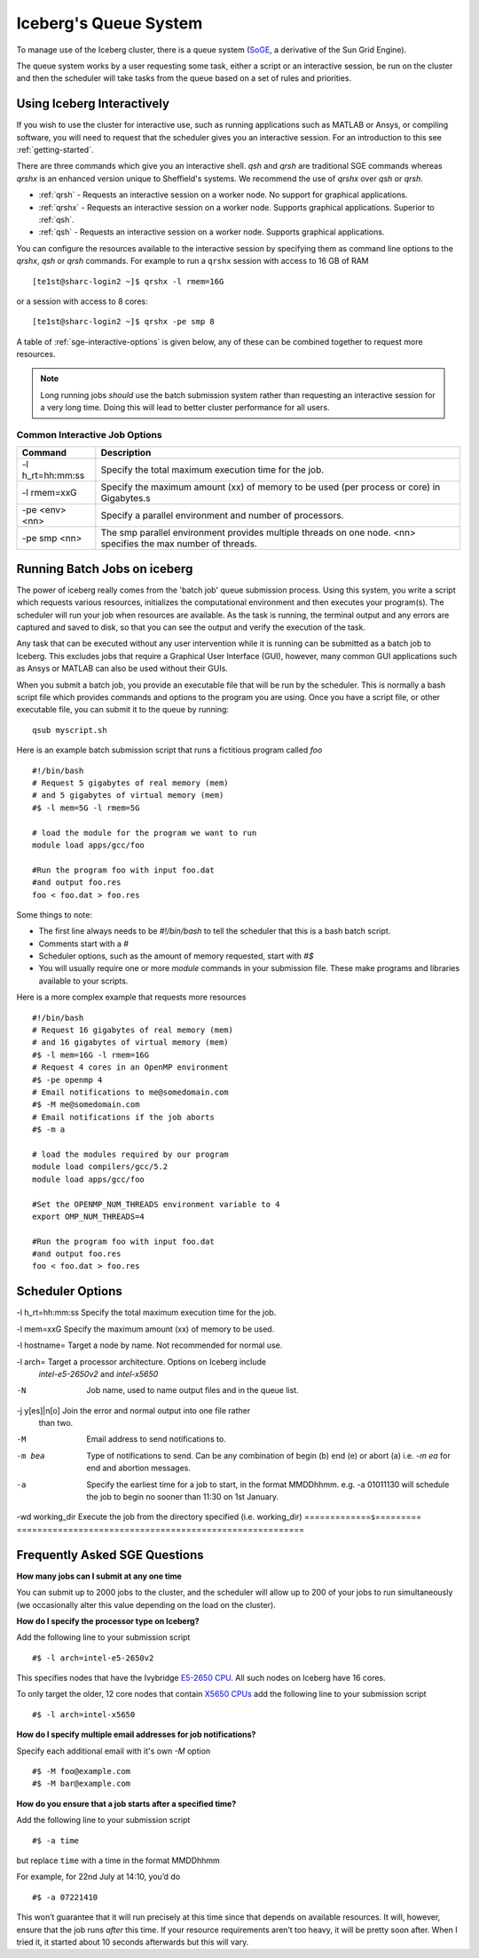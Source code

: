 .. _sge-queue:

Iceberg's Queue System
======================

To manage use of the Iceberg cluster, there is a queue system
(`SoGE <https://arc.liv.ac.uk/trac/SGE>`_, a derivative of the Sun Grid Engine).

The queue system works by a user requesting some task, either a script or an
interactive session, be run on the cluster and then the scheduler will take
tasks from the queue based on a set of rules and priorities.

.. _sge-interactive:

Using Iceberg Interactively
---------------------------

If you wish to use the cluster for interactive use, such as running applications
such as MATLAB or Ansys, or compiling software, you will need to request that
the scheduler gives you an interactive session. For an introduction to this see
:ref:`getting-started`.

There are three commands which give you an interactive shell.
`qsh` and `qrsh` are traditional SGE commands whereas `qrshx` is an enhanced version
unique to Sheffield's systems. We recommend the use of `qrshx` over `qsh` or `qrsh`.

* :ref:`qrsh` - Requests an interactive session on a worker node. No support for graphical applications.
* :ref:`qrshx` - Requests an interactive session on a worker node. Supports graphical applications. Superior to :ref:`qsh`.
* :ref:`qsh` - Requests an interactive session on a worker node. Supports graphical applications.

You can configure the resources available to the interactive session by
specifying them as command line options to the `qrshx`, `qsh` or `qrsh` commands.
For example to run a ``qrshx`` session with access to 16 GB of RAM ::

    [te1st@sharc-login2 ~]$ qrshx -l rmem=16G

or a session with access to 8 cores::

    [te1st@sharc-login2 ~]$ qrshx -pe smp 8

A table of :ref:`sge-interactive-options` is given below, any of these can be
combined together to request more resources.

.. note::

    Long running jobs *should* use the batch submission system rather than
    requesting an interactive session for a very long time. Doing this will
    lead to better cluster performance for all users.


.. _sge-interactive-options:

Common Interactive Job Options
``````````````````````````````

====================== ========================================================
Command                Description
====================== ========================================================
-l h_rt=hh:mm:ss       Specify the total maximum execution time for the job.

-l rmem=xxG            Specify the maximum amount (xx) of memory to be used
                       (per process or core) in Gigabytes.s

-pe <env> <nn>         Specify a parallel environment and number of processors.

-pe smp <nn>           The smp parallel environment provides multiple threads
                       on one node. <nn> specifies the max number of
                       threads.
====================== ========================================================

.. _sge-batch:

Running Batch Jobs on iceberg
-----------------------------

The power of iceberg really comes from the 'batch job' queue submission process.
Using this system, you write a script which requests various resources, initializes the computational environment and then executes your program(s).
The scheduler will run your job when resources are available.
As the task is running, the terminal output and any errors are captured and
saved to disk, so that you can see the output and verify the execution of the
task.

Any task that can be executed without any user intervention while it is running
can be submitted as a batch job to Iceberg. This excludes jobs that require a
Graphical User Interface (GUI), however, many common GUI applications such as Ansys or MATLAB can also be
used without their GUIs.

When you submit a batch job, you provide an executable file that will be run by
the scheduler. This is normally a bash script file which provides commands and
options to the program you are using.
Once you have a script file, or other executable file, you can submit it to the queue by running::

    qsub myscript.sh

Here is an example batch submission script that runs a fictitious program called `foo` ::

    #!/bin/bash
    # Request 5 gigabytes of real memory (mem)
    # and 5 gigabytes of virtual memory (mem)
    #$ -l mem=5G -l rmem=5G

    # load the module for the program we want to run
    module load apps/gcc/foo

    #Run the program foo with input foo.dat
    #and output foo.res
    foo < foo.dat > foo.res

Some things to note:

* The first line always needs to be `#!/bin/bash` to tell the scheduler that this is a bash batch script.
* Comments start with a `#`
* Scheduler options, such as the amount of memory requested, start with `#$`
* You will usually require one or more `module` commands in your submission file. These make programs and libraries available to your scripts.

Here is a more complex example that requests more resources ::

  #!/bin/bash
  # Request 16 gigabytes of real memory (mem)
  # and 16 gigabytes of virtual memory (mem)
  #$ -l mem=16G -l rmem=16G
  # Request 4 cores in an OpenMP environment
  #$ -pe openmp 4
  # Email notifications to me@somedomain.com
  #$ -M me@somedomain.com
  # Email notifications if the job aborts
  #$ -m a

  # load the modules required by our program
  module load compilers/gcc/5.2
  module load apps/gcc/foo

  #Set the OPENMP_NUM_THREADS environment variable to 4
  export OMP_NUM_THREADS=4

  #Run the program foo with input foo.dat
  #and output foo.res
  foo < foo.dat > foo.res

Scheduler Options
-----------------

====================== ========================================================
Command                Description
====================== ========================================================
-l h_rt=hh:mm:ss       Specify the total maximum execution time for the job.

-l mem=xxG             Specify the maximum amount (xx) of memory to be used.

-l hostname=           Target a node by name. Not recommended for normal use.

-l arch=               Target a processor architecture. Options on Iceberg include
                       `intel-e5-2650v2` and `intel-x5650`

-N                     Job name, used to name output files and in the queue list.

-j y[es]|n[o]          Join the error and normal output into one file rather
                       than two.

-M                     Email address to send notifications to.

-m bea                 Type of notifications to send. Can be any combination of
                       begin (b) end (e) or abort (a) i.e. `-m ea` for end and
                       abortion messages.
-a                     Specify the earliest time for a job to start, in the
                       format MMDDhhmm. e.g. -a 01011130 will schedule the job
                       to begin no sooner than 11:30 on 1st January.
-wd working_dir        Execute  the  job  from  the  directory  specified (i.e. working_dir)
=============s========= ========================================================

Frequently Asked SGE Questions
------------------------------
**How many jobs can I submit at any one time**

You can submit up to 2000 jobs to the cluster, and the scheduler will allow up to 200 of your jobs to run simultaneously (we occasionally alter this value depending on the load on the cluster).

**How do I specify the processor type on Iceberg?**

Add the following line to your submission script ::

    #$ -l arch=intel-e5-2650v2

This specifies nodes that have the Ivybridge `E5-2650 CPU <http://ark.intel.com/products/75269/Intel-Xeon-Processor-E5-2650-v2-20M-Cache-2_60-GHz>`_.
All such nodes on Iceberg have 16 cores.

To only target the older, 12 core nodes that contain `X5650 CPUs <http://ark.intel.com/products/47922/Intel-Xeon-Processor-X5650-12M-Cache-2_66-GHz-6_40-GTs-Intel-QPI>`_ add the following line to your submission script ::

    #$ -l arch=intel-x5650


**How do I specify multiple email addresses for job notifications?**

Specify each additional email with it's own `-M` option ::

  #$ -M foo@example.com
  #$ -M bar@example.com

**How do you ensure that a job starts after a specified time?**

Add the following line to your submission script ::

    #$ -a time

but replace ``time`` with a time in the format MMDDhhmm

For example, for 22nd July at 14:10, you’d do ::

    #$ -a 07221410

This won’t guarantee that it will run precisely at this time since that depends on available resources. It will, however, ensure that the job runs *after* this time. If your resource requirements aren’t too heavy, it will be pretty soon after. When I tried it, it started about 10 seconds afterwards but this will vary.
